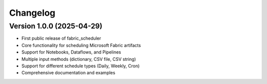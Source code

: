 =========
Changelog
=========

Version 1.0.0 (2025-04-29)
==========================

* First public release of fabric_scheduler
* Core functionality for scheduling Microsoft Fabric artifacts
* Support for Notebooks, Dataflows, and Pipelines
* Multiple input methods (dictionary, CSV file, CSV string)
* Support for different schedule types (Daily, Weekly, Cron)
* Comprehensive documentation and examples
